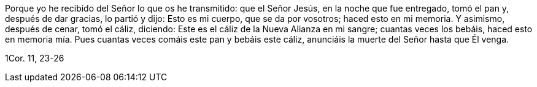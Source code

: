 [.text-justify]
Porque yo he recibido del Señor lo que os he transmitido: que el Señor Jesús, en la noche que fue entregado, tomó el pan y, después de dar gracias, lo partió y dijo: Esto es mi cuerpo, que se da por vosotros; haced esto en mi memoria. Y asimismo, después de cenar, tomó el cáliz, diciendo: Este es el cáliz de la Nueva Alianza en mi sangre; cuantas veces los bebáis, haced esto en memoria mía. Pues cuantas veces comáis este pan y bebáis este cáliz, anunciáis la muerte del Señor hasta que Él venga.

[.text-right]
1Cor. 11, 23-26

////

Tomando el pan, dio gracias, lo partió y se lo dió, diciendo: Este es mi cuerpo, que es entregado por vosotros; haced esto en memoria mía. Asimismo el cáliz, después de haber cenado, diciendo: Este cáliz es la nueva alianza en mi sangre, que es derramada por vosotros.

[.text-right]
_Lc. 22, 19-20_

Mt. 26, 20-25
Mc. 14, 17-21
Jn. 13, 18-30

////